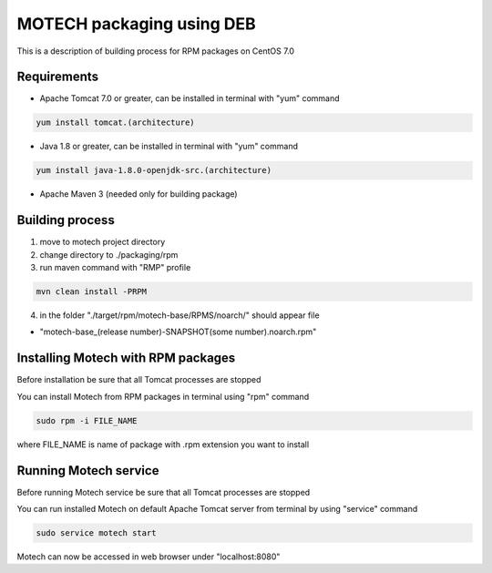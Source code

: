 ==========================
MOTECH packaging using DEB
==========================

This is a description of building process for RPM packages on CentOS 7.0

Requirements
============

* Apache Tomcat 7.0 or greater, can be installed in terminal with "yum" command

.. code-block:: bash

    yum install tomcat.(architecture)

* Java 1.8 or greater, can be installed in terminal with "yum" command

.. code-block:: bash

    yum install java-1.8.0-openjdk-src.(architecture)

* Apache Maven 3 (needed only for building package)

Building process
================

1) move to motech project directory
2) change directory to ./packaging/rpm
3) run maven command with "RMP" profile

.. code-block:: bash

    mvn clean install -PRPM

4) in the folder "./target/rpm/motech-base/RPMS/noarch/" should appear file

- "motech-base_(release number)-SNAPSHOT(some number).noarch.rpm"

Installing Motech with RPM packages
===================================

Before installation be sure that all Tomcat processes are stopped

You can install Motech from RPM packages in terminal using "rpm" command

.. code-block:: bash

    sudo rpm -i FILE_NAME

where FILE_NAME is name of package with .rpm extension you want to install

Running Motech service
======================

Before running Motech service be sure that all Tomcat processes are stopped

You can run installed Motech on default Apache Tomcat server from terminal by using "service" command

.. code-block:: bash

    sudo service motech start

Motech can now be accessed in web browser under "localhost:8080"
